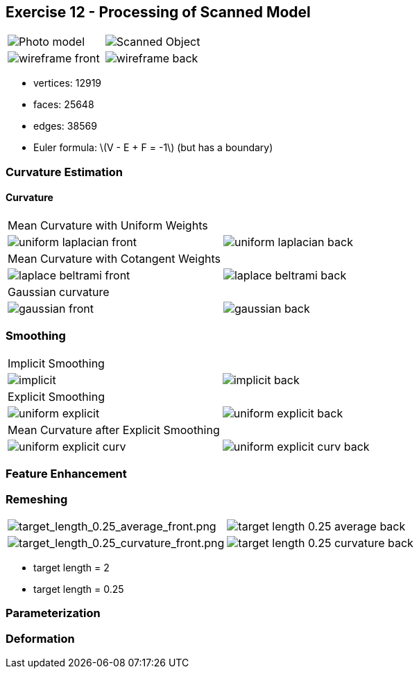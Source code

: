 == Exercise 12 - Processing of Scanned Model
:stem: latexmath

|===
|image:images/real_world.jpg[Photo model]|image:images/3d_model.png[Scanned Object]
|image:images/wireframe_front.png[ ]|image:images/wireframe_back.png[ ]
|===

* vertices: 12919
* faces: 25648
* edges: 38569
* Euler formula: latexmath:[V - E + F = -1] (but has a boundary)


=== Curvature Estimation

==== Curvature

|===
|Mean Curvature with Uniform Weights |
|image:images/curvature/uniform_laplacian_front.png[ ] | image:images/curvature/uniform_laplacian_back.png[ ]
|Mean Curvature with Cotangent Weights |
|image:images/curvature/laplace_beltrami_front.png[ ] | image:images/curvature/laplace_beltrami_back.png[ ]
|Gaussian curvature |
|image:images/curvature/gaussian_front.png[ ] | image:images/curvature/gaussian_back.png[ ]
|===

=== Smoothing

|===
|Implicit Smoothing |
|image:images/smoothing/implicit.png[ ] | image:images/smoothing/implicit_back.png[]
|Explicit Smoothing |
|image:images/smoothing/uniform_explicit.png[ ] | image:images/smoothing/uniform_explicit_back.png[ ]
|Mean Curvature after Explicit Smoothing |
|image:images/smoothing/uniform_explicit_curv.png[ ] | image:images/smoothing/uniform_explicit_curv_back.png[ ]
|===

=== Feature Enhancement

=== Remeshing

|===
|image:images/remeshing/[target_length_0.25_average_front.png] |image:images/remeshing/target_length_0.25_average_back.png[]
|image:images/remeshing/[target_length_0.25_curvature_front.png] |image:images/remeshing/target_length_0.25_curvature_back.png[]
|===

* target length = 2
* target length = 0.25

=== Parameterization

=== Deformation
